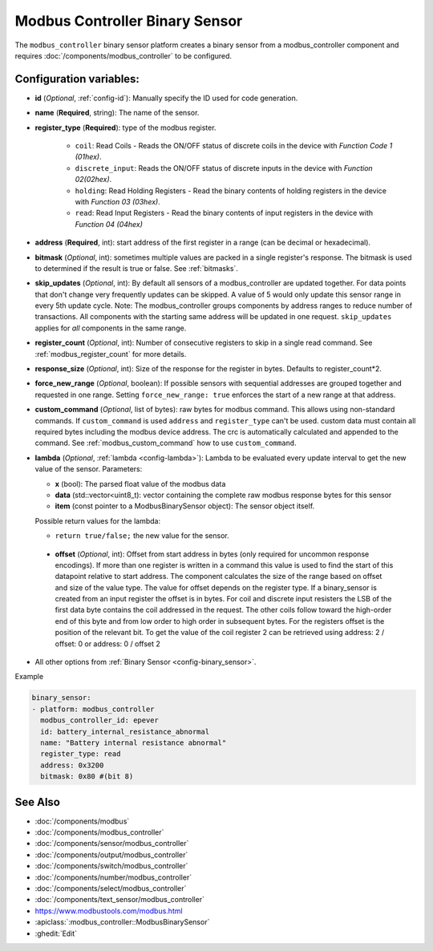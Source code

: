 Modbus Controller Binary Sensor
===============================

.. seo::
    :description: Instructions for setting up a modbus_controller device binary sensor.
    :image: modbus.png

The ``modbus_controller`` binary sensor platform creates a binary sensor from a modbus_controller component
and requires :doc:`/components/modbus_controller` to be configured.


Configuration variables:
------------------------

- **id** (*Optional*, :ref:`config-id`): Manually specify the ID used for code generation.
- **name** (**Required**, string): The name of the sensor.
- **register_type** (**Required**): type of the modbus register.

    - ``coil``: Read Coils - Reads the ON/OFF status of discrete coils in the device with *Function Code 1 (01hex)*.
    - ``discrete_input``: Reads the ON/OFF status of discrete inputs in the device with *Function 02(02hex)*.
    - ``holding``: Read Holding Registers - Read the binary contents of holding registers in the device with *Function 03 (03hex)*.
    - ``read``: Read Input Registers - Read the binary contents of input registers in the device with *Function 04 (04hex)*

- **address** (**Required**, int): start address of the first register in a range (can be decimal or hexadecimal).
- **bitmask** (*Optional*, int): sometimes multiple values are packed in a single register's response. The bitmask is used to determined if the result is true or false. See :ref:`bitmasks`.
- **skip_updates** (*Optional*, int): By default all sensors of a modbus_controller are updated together. For data points that don't change very frequently updates can be skipped. A value of 5 would only update this sensor range in every 5th update cycle. Note: The modbus_controller groups components by address ranges to reduce number of transactions. All components with the starting same address will be updated in one request. ``skip_updates`` applies for *all* components in the same range.
- **register_count** (*Optional*, int): Number of consecutive registers to skip in a single read command. See :ref:`modbus_register_count` for more details.
- **response_size** (*Optional*, int): Size of the response for the register in bytes. Defaults to register_count*2.
- **force_new_range** (*Optional*, boolean): If possible sensors with sequential addresses are grouped together and requested in one range. Setting ``force_new_range: true`` enforces the start of a new range at that address.
- **custom_command** (*Optional*, list of bytes): raw bytes for modbus command. This allows using non-standard commands. If ``custom_command`` is used ``address`` and ``register_type`` can't be used.
  custom data must contain all required bytes including the modbus device address. The crc is automatically calculated and appended to the command.
  See :ref:`modbus_custom_command` how to use ``custom_command``.
- **lambda** (*Optional*, :ref:`lambda <config-lambda>`):
  Lambda to be evaluated every update interval to get the new value of the sensor. Parameters:

  - **x** (bool): The parsed float value of the modbus data
  - **data** (std::vector<uint8_t): vector containing the complete raw modbus response bytes for this sensor
  - **item** (const pointer to a ModbusBinarySensor object):  The sensor object itself.

  Possible return values for the lambda:

  - ``return true/false;`` the new value for the sensor.


 - **offset** (*Optional*, int): Offset from start address in bytes (only required for uncommon response encodings). If more than one register is written in a command this value is used to find the start of this datapoint relative to start address. The component calculates the size of the range based on offset and size of the value type. The value for offset depends on the register type. If a binary_sensor is created from an input register the offset is in bytes. For coil and discrete input resisters the LSB of the first data byte contains the coil addressed in the request. The other coils follow toward the high-order end of this byte and from low order to high order in subsequent bytes. For the registers  offset is the position of the relevant bit. To get the value of the coil register 2 can be retrieved using address: 2 / offset: 0 or address: 0 / offset 2
- All other options from :ref:`Binary Sensor <config-binary_sensor>`.

Example

.. code-block:: yaml

    binary_sensor:
    - platform: modbus_controller
      modbus_controller_id: epever
      id: battery_internal_resistance_abnormal
      name: "Battery internal resistance abnormal"
      register_type: read
      address: 0x3200
      bitmask: 0x80 #(bit 8)


See Also
--------
- :doc:`/components/modbus`
- :doc:`/components/modbus_controller`
- :doc:`/components/sensor/modbus_controller`
- :doc:`/components/output/modbus_controller`
- :doc:`/components/switch/modbus_controller`
- :doc:`/components/number/modbus_controller`
- :doc:`/components/select/modbus_controller`
- :doc:`/components/text_sensor/modbus_controller`
- https://www.modbustools.com/modbus.html
- :apiclass:`:modbus_controller::ModbusBinarySensor`
- :ghedit:`Edit`
